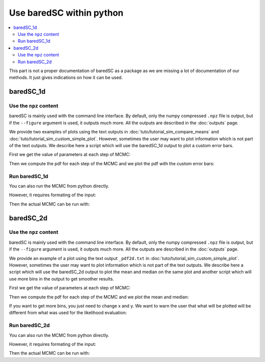 Use baredSC within python
=========================

.. contents::
    :local:

This part is not a proper documentation of baredSC as a package as we are missing a lot of documentation of our methods.
It just gives indications on how it can be used.

baredSC_1d
----------

Use the ``npz`` content
^^^^^^^^^^^^^^^^^^^^^^^

baredSC is mainly used with the command line interface.
By default, only the numpy compressed ``.npz`` file is output,
but if the ``--figure`` argument is used, it outputs much more.
All the outputs are described in the :doc:`outputs` page.

We provide two examples of plots using the text outputs in :doc:`tuto/tutorial_sim_compare_means` and :doc:`tuto/tutorial_sim_custom_simple_plot`.
However, sometimes the user may want to plot information which is not part of the text outputs.
We describe here a script which will use the baredSC_1d output to plot a custom error bars.

First we get the value of parameters at each step of MCMC:

.. ipython::

    In [1]: import numpy as np
       ...: import baredSC.oned
       ...: import matplotlib.pyplot as plt
       ...: 
       ...: output_baredSC = "../example/first_example_1d_2gauss.npz"
       ...: 
       ...: # First option, use the function extract_from_npz
       ...: mu, cov, ox, oxpdf, x, logprob_values, samples = \
       ...:   baredSC.oned.extract_from_npz(output_baredSC)
       ...: # mu is the mean of each parameter,
       ...: # cov is the covariance of parameters
       ...: # ox is the oversampled x to compute the poisson noise pdf
       ...: # oxpdf is the oversampled x to compute the pdf
       ...: # x is the x used to compute the likelihood
       ...: # logprob_values is the value of log likelihood at each step fo the MCMC
       ...: # samples is the value of each parameter at each step of the MCMC
       ...: 
       ...: # Second option, get the samples and x, oxpdf from the npz:
       ...: mcmc_res = np.load(output_baredSC, allow_pickle=True)
       ...: samples = mcmc_res['samples']
       ...: x = mcmc_res['x']
       ...: oxpdf = mcmc_res['oxpdf']
       ...: 
       ...: # From the sample size we deduce the number of Gaussians
       ...: nnorm = (samples.shape[1] + 1) // 3
       ...: # We display the parameter names:
       ...: p_names = [f'{pn}{i}' for i in range(nnorm) for pn in ['amp', 'mu', 'scale']][1:]
       ...: print(f'The parameters are: {p_names}')
       ...: 

Then we compute the pdf for each step of the MCMC and we plot the pdf with the custom error bars:

.. ipython::    

    @savefig plot_from_npz1d.png
    In [2]: # We assume x is equally spaced
       ...: dx = x[1] - x[0]
       ...: nx = x.size
       ...: noxpdf = oxpdf.size
       ...: # We assume oxpdf is equally spaced
       ...: odxpdf = oxpdf[1] - oxpdf[0]
       ...: 
       ...: # Compute the pdf for each sample
       ...: # This can be long
       ...: pdf = np.array([baredSC.oned.get_pdf(p, nx, noxpdf, oxpdf, odxpdf)
       ...:                 for p in samples])
       ...: 
       ...: xmin = x[0] - dx / 2
       ...: xmax = x[-1] + dx / 2
       ...: 
       ...: my_custom_quantiles = {'0.3': [0.25, 0.75], '0.1': [0.1, 0.9]}
       ...: 
       ...: plt.figure()
       ...: for alpha in my_custom_quantiles:
       ...:   pm = np.quantile(pdf, my_custom_quantiles[alpha][0], axis=0)
       ...:   pp = np.quantile(pdf, my_custom_quantiles[alpha][1], axis=0)
       ...:   plt.fill_between(x, pm, pp, color='g', alpha=float(alpha),
       ...:   rasterized=True)
       ...: # Mean
       ...: plt.plot(x, np.mean(pdf, axis=0), 'r', lw=2, rasterized=True)
       ...: 

Run baredSC_1d
^^^^^^^^^^^^^^

You can also run the MCMC from python directly.

However, it requires formating of the input:

.. ipython::    

    In [1]: import numpy as np
       ...: import pandas as pd
       ...: from scipy.stats import lognorm, truncnorm, poisson
       ...: from baredSC.baredSC_1d import gauss_mcmc
       ...: 
       ...: # I generate 200 cells with normal expression at 1.5 with scale of 0.2
       ...: # In the Seurat scale (log(1 + 10^4 X))
       ...: n_cells = 200
       ...: cur_loc = 1.5
       ...: cur_scale = 0.2
       ...: N = lognorm.rvs(s=0.3, scale=16000, size=n_cells, random_state=1).astype(int)
       ...: expression = truncnorm.rvs(- cur_loc / cur_scale, np.inf,
       ...:                            loc=cur_loc, scale=cur_scale,
       ...:                            size=n_cells,
       ...:                            random_state=2)
       ...: 
       ...: ks = poisson.rvs(mu=N * 1e-4 * (np.exp(expression) - 1),
       ...:                  random_state=3)
       ...: 
       ...: # I need to put the ks and the N in a data frame:
       ...: # The column containing the total number of UMI per cell
       ...: # must be 'nCount_RNA'
       ...: data = pd.DataFrame({'my_gene': ks, 'nCount_RNA': N})
       ...: 

Then the actual MCMC can be run with:

.. ipython::    

    In [2]: results = gauss_mcmc(data=data,
       ...:                      col_gene='my_gene', # Put here the colname you put in your data
       ...:                      nx=50, # Number of bins in x
       ...:                      osampx=10, # Oversampling factor of the Poisson distribution
       ...:                      osampxpdf=5, # Oversampling factor of the PDF
       ...:                      xmin=0,
       ...:                      xmax=3,
       ...:                      min_scale=0.1, # Minimal value of the scale
       ...:                      xscale="Seurat",
       ...:                      target_sum=10000,
       ...:                      nnorm=1, # We use models with a single Gaussian
       ...:                      nsamples_mcmc=100000, # Number of steps in the MCMC
       ...:                      nsamples_burn=25000, # Number of steps in the burning phase of MCMC (we recommand nsampMCMC / 4)
       ...:                      nsplit_burn=10, # The burning phase is splitted in multiple sub-phase where the temperature is decreasing
       ...:                      T0_burn=100.0,
       ...:                      output='temp', # Where the npz output should be stored
       ...:                      seed=1)
       ...: print(f'results contains {len(results)} items.')
       ...: # The results are:
       ...: # mu, cov, ox, oxpdf, x, logprob_values, samples
       ...: # mu is the mean of each parameter,
       ...: # cov is the covariance of parameters
       ...: # ox is the oversampled x to compute the poisson noise pdf
       ...: # oxpdf is the oversampled x to compute the pdf
       ...: # x is the x used to compute the likelihood
       ...: # logprob_values is the value of log likelihood at each step fo the MCMC
       ...: # samples is the value of each parameter at each step of the MCMC
       ...: 


baredSC_2d
----------

Use the ``npz`` content
^^^^^^^^^^^^^^^^^^^^^^^

baredSC is mainly used with the command line interface.
By default, only the numpy compressed ``.npz`` file is output,
but if the ``--figure`` argument is used, it outputs much more.
All the outputs are described in the :doc:`outputs` page.

We provide an example of a plot using the text output ``_pdf2d.txt`` in :doc:`tuto/tutorial_sim_custom_simple_plot`.
However, sometimes the user may want to plot information which is not part of the text outputs.
We describe here a script which will use the baredSC_2d output to plot the mean and median on the same plot and
another script which will use more bins in the output to get smoother results.

First we get the value of parameters at each step of MCMC:

.. ipython::

    In [1]: import numpy as np
       ...: import baredSC.twod
       ...: import matplotlib.pyplot as plt
       ...: 
       ...: output_baredSC = "../example/second_example_2d_cellgroup1_1gauss_nx20.npz"
       ...: 
       ...: # First option, use the function extract_from_npz
       ...: mu, cov, ox, oy, oxpdf, oypdf, x, y, \
       ...:   logprob_values, samples = \
       ...:   baredSC.twod.extract_from_npz(output_baredSC)
       ...: # mu is the mean of each parameter,
       ...: # cov is the covariance of parameters
       ...: # ox, oy are the oversampled x, y to compute the poisson noise pdf
       ...: # oxpdf, oypdf are the oversampled x, y to compute the pdf
       ...: # x, y are the x, y used to compute the likelihood
       ...: # logprob_values is the value of log likelihood at each step fo the MCMC
       ...: # samples is the value of each parameter at each step of the MCMC
       ...: 
       ...: # Second option, get the samples and x, y, oxpdf, oypdf, samples from the npz:
       ...: mcmc_res = np.load(output_baredSC, allow_pickle=True)
       ...: samples = mcmc_res['samples']
       ...: x = mcmc_res['x']
       ...: y = mcmc_res['y']
       ...: oxpdf = mcmc_res['oxpdf']
       ...: oypdf = mcmc_res['oypdf']
       ...: 
       ...: # From the sample size we deduce the number of Gaussians
       ...: nnorm = (samples.shape[1] + 1) // 6
       ...: # We display the parameter names:
       ...: p_names = [f'{pn}{i}' for i in range(nnorm)
       ...:            for pn in ['xy_amp', 'xy_mux', 'xy_muy', 'xy_scalex',
       ...:                       'xy_scaley', 'xy_corr']][1:]
       ...: print(f'The parameters are: {p_names}')
       ...: 

Then we compute the pdf for each step of the MCMC and we plot the mean and median:

.. ipython::    

    @savefig plot_from_npz2d.png
    In [1]: # We assume x and y are equally spaced
       ...: dx = x[1] - x[0]
       ...: nx = x.size
       ...: dy = y[1] - y[0]
       ...: ny = y.size
       ...: noxpdf = oxpdf.size
       ...: # We assume oxpdf is equally spaced
       ...: odxpdf = oxpdf[1] - oxpdf[0]
       ...: 
       ...: noypdf = oypdf.size
       ...: # We assume oypdf is equally spaced
       ...: odypdf = oypdf[1] - oypdf[0]
       ...: 
       ...: odxypdf = odxpdf * odypdf
       ...: oxypdf = np.array(np.meshgrid(oxpdf, oypdf)).transpose(1, 2, 0)
       ...: 
       ...: # Compute the pdf for each sample
       ...: # This can be long
       ...: pdf = np.array([baredSC.twod.get_pdf(p, nx, ny, noxpdf,
       ...:                                      noypdf, oxypdf, odxypdf)
       ...:                 for p in samples])
       ...: # We plot:
       ...: xmin = x[0] - dx / 2
       ...: xmax = x[-1] + dx / 2
       ...: ymin = y[0] - dy / 2
       ...: ymax = y[-1] + dy / 2
       ...: 
       ...: x_borders = np.linspace(xmin, xmax, len(x) + 1)
       ...: y_borders = np.linspace(ymin, ymax, len(y) + 1)
       ...:  
       ...: # Plot 2 panels plot
       ...: fig, axs = plt.subplots(1, 2, sharex='row', sharey='row')
       ...: axs[0].pcolormesh(x_borders, y_borders, np.mean(pdf, axis=0),
       ...:                   shading='flat', rasterized=True, cmap='Greys')
       ...: axs[0].set_xlabel('gene_x')
       ...: axs[0].set_ylabel('gene_y')
       ...: axs[1].pcolormesh(x_borders, y_borders, np.median(pdf, axis=0),
       ...:                   shading='flat', rasterized=True, cmap='Greys')
       ...: axs[1].set_xlabel('gene_x')
       ...: axs[1].set_ylabel('gene_y')
       ...: 

If you want to get more bins, you just need to change x and y.
We want to warn the user that what will be plotted will be different from 
what was used for the likelihood evaluation:

.. ipython::    

    @savefig plot_from_npz2d_smooth.png
    In [1]: # We assume x and y are equally spaced
       ...: dx = x[1] - x[0]
       ...: dy = y[1] - y[0]
       ...: xmin = x[0] - dx / 2
       ...: xmax = x[-1] + dx / 2
       ...: ymin = y[0] - dy / 2
       ...: ymax = y[-1] + dy / 2
       ...:
       ...: # We set pretty_bins_x and y
       ...: pretty_bins_x = 50
       ...: pretty_bins_y = 50
       ...: from baredSC.common import get_bins_centers
       ...: nx = pretty_bins_x
       ...: x = get_bins_centers(xmin, xmax, nx)
       ...: dx = x[1] - x[0]
       ...: noxpdf = nx
       ...: oxpdf = x
       ...: odxpdf = dx
       ...: ny = pretty_bins_y
       ...: y = get_bins_centers(ymin, ymax, ny)
       ...: dy = y[1] - y[0]
       ...: noypdf = ny
       ...: oypdf = y
       ...: odypdf = dy
       ...: 
       ...: odxypdf = odxpdf * odypdf
       ...: oxypdf = np.array(np.meshgrid(oxpdf, oypdf)).transpose(1, 2, 0)
       ...: 
       ...: # Compute the pdf for each sample
       ...: # This can be long
       ...: pdf = np.array([baredSC.twod.get_pdf(p, nx, ny, noxpdf,
       ...:                                      noypdf, oxypdf, odxypdf)
       ...:                 for p in samples])
       ...: # We plot:
       ...: x_borders = np.linspace(xmin, xmax, len(x) + 1)
       ...: y_borders = np.linspace(ymin, ymax, len(y) + 1)
       ...: 
       ...: 
       ...: # Plot 2 panels plot
       ...: fig, axs = plt.subplots(1, 2, sharex='row', sharey='row')
       ...: axs[0].pcolormesh(x_borders, y_borders, np.mean(pdf, axis=0),
       ...:                   shading='flat', rasterized=True, cmap='Greys')
       ...: axs[0].set_xlabel('gene_x')
       ...: axs[0].set_ylabel('gene_y')
       ...: axs[1].pcolormesh(x_borders, y_borders, np.median(pdf, axis=0),
       ...:                   shading='flat', rasterized=True, cmap='Greys')
       ...: axs[1].set_xlabel('gene_x')
       ...: axs[1].set_ylabel('gene_y')
       ...: 


Run baredSC_2d
^^^^^^^^^^^^^^

You can also run the MCMC from python directly.

However, it requires formating of the input:

.. ipython::    

    In [1]: import numpy as np
       ...: import pandas as pd
       ...: from scipy.stats import lognorm, truncnorm, poisson
       ...: from baredSC.baredSC_2d import gauss_mcmc
       ...: from baredSC.twod import trunc_norm2d
       ...: 
       ...: 
       ...: def trunc_norm_2d(mu, sigma, corr, size, seed):
       ...:   try:
       ...:     rng = np.random.default_rng(seed)
       ...:   except AttributeError:
       ...:     # For older numpy versions:
       ...:     np.random.seed(seed)
       ...:     rng = np.random
       ...:   cov = np.array([[sigma[0] * sigma[0], sigma[0] * sigma[1] * corr],
       ...:                   [sigma[0] * sigma[1] * corr, sigma[1] * sigma[1]]])
       ...:   values = rng.multivariate_normal(mu, cov, size)
       ...:   mask_0 = [v[0] < 0 or v[1] < 0 for v in values]
       ...:   # Because we want only positive expression:
       ...:   while sum(mask_0) > 0:
       ...:     values[mask_0] = rng.multivariate_normal(mu, cov, sum(mask_0))
       ...:     mask_0 = [v[0] < 0 or v[1] < 0 for v in values]
       ...:   return(values)
       ...: 
       ...: 
       ...: # I generate 200 cells with normal expression at 1.5 with scale of 0.2 with correlation of 0.5
       ...: # In the Seurat scale (log(1 + 10^4 X))
       ...: n_cells = 200
       ...: cur_mu = [1.5, 1.5]
       ...: cur_sigma = [0.2, 0.2]
       ...: cur_corr = 0.5
       ...: N = lognorm.rvs(s=0.3, scale=16000, size=n_cells, random_state=1).astype(int)
       ...: expression = trunc_norm_2d(mu=cur_mu, sigma=cur_sigma,
       ...:                            corr=cur_corr,
       ...:                            size=n_cells,
       ...:                            seed=2)
       ...: exp_values_x, exp_values_y  = np.transpose(expression)
       ...: ks_x = poisson.rvs(mu=N * 1e-4 * (np.exp(exp_values_x) - 1),
       ...:                    random_state=3)
       ...: ks_y = poisson.rvs(mu=N * 1e-4 * (np.exp(exp_values_y) - 1),
       ...:                    random_state=4)
       ...: 
       ...: # I need to put the ks and the N in a data frame:
       ...: # The column containing the total number of UMI per cell
       ...: # must be 'nCount_RNA'
       ...: data = pd.DataFrame({'my_gene_x': ks_x,
       ...:                      'my_gene_y': ks_y,
       ...:                      'nCount_RNA': N})
       ...: 

Then the actual MCMC can be run with:

.. ipython::    

    In [2]: results = gauss_mcmc(data=data,
       ...:                      genex='my_gene_x', # Put here the colname you put in your data
       ...:                      geney='my_gene_y', # Put here the colname you put in your data
       ...:                      nx=20, # Number of bins in x
       ...:                      osampx=10, # Oversampling factor of the Poisson distribution
       ...:                      osampxpdf=5, # Oversampling factor of the PDF
       ...:                      xmin=0,
       ...:                      xmax=3,
       ...:                      ny=20, # Number of bins in y
       ...:                      osampy=10, # Oversampling factor of the Poisson distribution
       ...:                      osampypdf=5, # Oversampling factor of the PDF
       ...:                      ymin=0,
       ...:                      ymax=3,
       ...:                      min_scale_x=0.1, # Minimal value of the scale in x
       ...:                      min_scale_y=0.1, # Minimal value of the scale in y
       ...:                      scale_prior=0.3, # Scale of the truncnorm used in the prior for the correlation
       ...:                      scale="Seurat",
       ...:                      target_sum=10000,
       ...:                      nnorm=1, # We use models with a single Gaussian
       ...:                      nsamples_mcmc=100000, # Number of steps in the MCMC
       ...:                      nsamples_burn=25000, # Number of steps in the burning phase of MCMC (we recommand nsampMCMC / 4)
       ...:                      nsplit_burn=10, # The burning phase is splitted in multiple sub-phase where the temperature is decreasing
       ...:                      T0_burn=100.0,
       ...:                      output='temp', # Where the npz output should be stored
       ...:                      seed=1)
       ...: print(f'results contains {len(results)} items.')
       ...: # The results are:
       ...: # mu, cov, ox, oy, oxpdf, oypdf, x, y, \
       ...: #   logprob_values, samples 
       ...: # mu is the mean of each parameter,
       ...: # cov is the covariance of parameters
       ...: # ox, oy are the oversampled x, y to compute the poisson noise pdf
       ...: # oxpdf, oypdf are the oversampled x, y to compute the pdf
       ...: # x, y are the x, y used to compute the likelihood
       ...: # logprob_values is the value of log likelihood at each step fo the MCMC
       ...: # samples is the value of each parameter at each step of the MCMC
